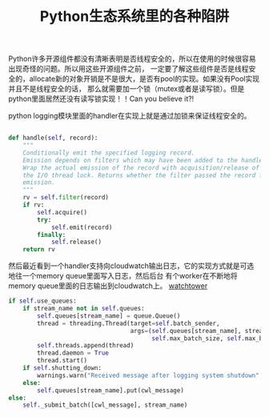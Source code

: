 #+title: Python生态系统里的各种陷阱

Python许多开源组件都没有清晰表明是否线程安全的，所以在使用的时候很容易出现奇怪的问题。所以用这些开源组件之前，
一定要了解这些组件是否是线程安全的，allocate新的对象开销是不是很大，是否有pool的实现。如果没有Pool实现并且不是线程安全的话，
那么就需要加一个锁（mutex或者是读写锁）。但是python里面居然还没有读写锁实现！！Can you believe it?!

python logging模块里面的handler在实现上就是通过加锁来保证线程安全的。

#+BEGIN_SRC Python

    def handle(self, record):
        """
        Conditionally emit the specified logging record.
        Emission depends on filters which may have been added to the handler.
        Wrap the actual emission of the record with acquisition/release of
        the I/O thread lock. Returns whether the filter passed the record for
        emission.
        """
        rv = self.filter(record)
        if rv:
            self.acquire()
            try:
                self.emit(record)
            finally:
                self.release()
        return rv
#+END_SRC


然后最近看到一个handler支持向cloudwatch输出日志，它的实现方式就是可选地往一个memory queue里面写入日志，然后后台
有个worker在不断地将memory queue里面的日志输出到cloudwatch上。 [[https://github.com/kislyuk/watchtower][watchtower]]

#+BEGIN_SRC Python
        if self.use_queues:
            if stream_name not in self.queues:
                self.queues[stream_name] = queue.Queue()
                thread = threading.Thread(target=self.batch_sender,
                                          args=(self.queues[stream_name], stream_name, self.send_interval,
                                                self.max_batch_size, self.max_batch_count))
                self.threads.append(thread)
                thread.daemon = True
                thread.start()
            if self.shutting_down:
                warnings.warn("Received message after logging system shutdown", WatchtowerWarning)
            else:
                self.queues[stream_name].put(cwl_message)
        else:
            self._submit_batch([cwl_message], stream_name)
#+END_SRC

